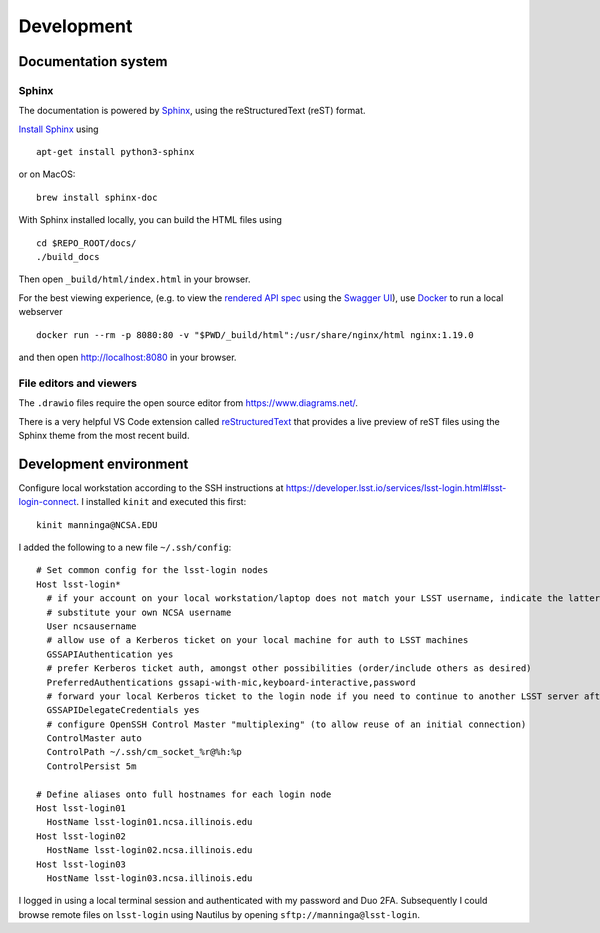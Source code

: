 Development
=======================================

Documentation system
---------------------------

Sphinx
^^^^^^^^^^^^
The documentation is powered by `Sphinx <https://www.sphinx-doc.org/>`_, using the reStructuredText (reST) format. 

`Install Sphinx <https://www.sphinx-doc.org/en/master/usage/installation.html>`_ using ::

   apt-get install python3-sphinx

or on MacOS::

   brew install sphinx-doc

With Sphinx installed locally, you can build the HTML files using ::

  cd $REPO_ROOT/docs/
  ./build_docs

Then open ``_build/html/index.html`` in your browser.

For the best viewing experience, (e.g. to view the `rendered API spec <api/spec.html>`_ using the `Swagger UI <https://editor.swagger.io/>`_), use `Docker <https://docs.docker.com/get-docker/>`_ to run a local webserver ::

   docker run --rm -p 8080:80 -v "$PWD/_build/html":/usr/share/nginx/html nginx:1.19.0

and then open http://localhost:8080 in your browser.

File editors and viewers
^^^^^^^^^^^^^^^^^^^^^^^^^^^^

The ``.drawio`` files require the open source editor from https://www.diagrams.net/.

There is a very helpful VS Code extension called `reStructuredText <https://github.com/vscode-restructuredtext/vscode-restructuredtext>`_ that provides a live preview of reST files using the Sphinx theme from the most recent build.

.. image:: images/vscode_plugin.png

Development environment
----------------------------------------

Configure local workstation according to the SSH instructions at https://developer.lsst.io/services/lsst-login.html#lsst-login-connect. I installed ``kinit`` and executed this first::

  kinit manninga@NCSA.EDU

I added the following to a new file ``~/.ssh/config``::

  # Set common config for the lsst-login nodes
  Host lsst-login*
    # if your account on your local workstation/laptop does not match your LSST username, indicate the latter should be used;
    # substitute your own NCSA username
    User ncsausername
    # allow use of a Kerberos ticket on your local machine for auth to LSST machines
    GSSAPIAuthentication yes
    # prefer Kerberos ticket auth, amongst other possibilities (order/include others as desired)
    PreferredAuthentications gssapi-with-mic,keyboard-interactive,password
    # forward your local Kerberos ticket to the login node if you need to continue to another LSST server after the login
    GSSAPIDelegateCredentials yes
    # configure OpenSSH Control Master "multiplexing" (to allow reuse of an initial connection)
    ControlMaster auto
    ControlPath ~/.ssh/cm_socket_%r@%h:%p
    ControlPersist 5m

  # Define aliases onto full hostnames for each login node
  Host lsst-login01
    HostName lsst-login01.ncsa.illinois.edu
  Host lsst-login02
    HostName lsst-login02.ncsa.illinois.edu
  Host lsst-login03
    HostName lsst-login03.ncsa.illinois.edu

I logged in using a local terminal session and authenticated with my password and Duo 2FA. Subsequently I could browse remote files on ``lsst-login`` using Nautilus by opening ``sftp://manninga@lsst-login``.
